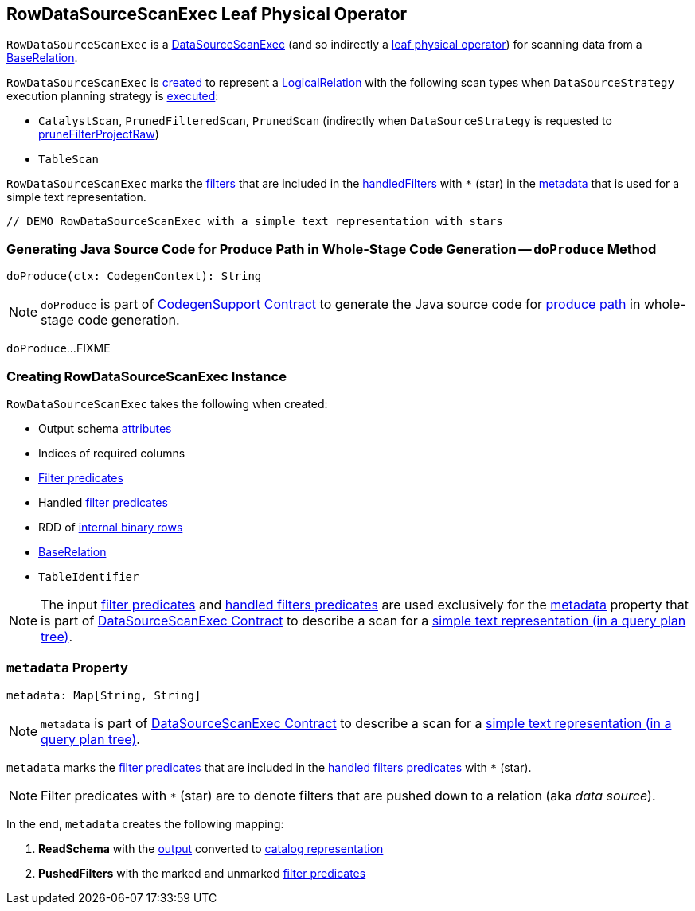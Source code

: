 == [[RowDataSourceScanExec]] RowDataSourceScanExec Leaf Physical Operator

`RowDataSourceScanExec` is a link:spark-sql-SparkPlan-DataSourceScanExec.adoc[DataSourceScanExec] (and so indirectly a link:spark-sql-SparkPlan.adoc#LeafExecNode[leaf physical operator]) for scanning data from a <<relation, BaseRelation>>.

`RowDataSourceScanExec` is <<creating-instance, created>> to represent a link:spark-sql-LogicalPlan-LogicalRelation.adoc[LogicalRelation] with the following scan types when `DataSourceStrategy` execution planning strategy is link:spark-sql-SparkStrategy-DataSourceStrategy.adoc#apply[executed]:

* `CatalystScan`, `PrunedFilteredScan`, `PrunedScan` (indirectly when `DataSourceStrategy` is requested to link:spark-sql-SparkStrategy-DataSourceStrategy.adoc#pruneFilterProjectRaw[pruneFilterProjectRaw])

* `TableScan`

`RowDataSourceScanExec` marks the <<filters, filters>> that are included in the <<handledFilters, handledFilters>> with `*` (star) in the <<metadata, metadata>> that is used for a simple text representation.

[source, scala]
----
// DEMO RowDataSourceScanExec with a simple text representation with stars
----

=== [[doProduce]] Generating Java Source Code for Produce Path in Whole-Stage Code Generation -- `doProduce` Method

[source, scala]
----
doProduce(ctx: CodegenContext): String
----

NOTE: `doProduce` is part of link:spark-sql-CodegenSupport.adoc#doProduce[CodegenSupport Contract] to generate the Java source code for link:spark-sql-whole-stage-codegen.adoc#produce-path[produce path] in whole-stage code generation.

`doProduce`...FIXME

=== [[creating-instance]] Creating RowDataSourceScanExec Instance

`RowDataSourceScanExec` takes the following when created:

* [[fullOutput]] Output schema link:spark-sql-Expression-Attribute.adoc[attributes]
* [[requiredColumnsIndex]] Indices of required columns
* [[filters]] link:spark-sql-Filter.adoc[Filter predicates]
* [[handledFilters]] Handled link:spark-sql-Filter.adoc[filter predicates]
* [[rdd]] RDD of link:spark-sql-InternalRow.adoc[internal binary rows]
* [[relation]] link:spark-sql-BaseRelation.adoc[BaseRelation]
* [[tableIdentifier]] `TableIdentifier`

NOTE: The input <<filters, filter predicates>> and <<handledFilters, handled filters predicates>> are used exclusively for the <<metadata, metadata>> property that is part of link:spark-sql-SparkPlan-DataSourceScanExec.adoc#metadata[DataSourceScanExec Contract] to describe a scan for a link:spark-sql-SparkPlan-DataSourceScanExec.adoc#simpleString[simple text representation (in a query plan tree)].

=== [[metadata]] `metadata` Property

[source, scala]
----
metadata: Map[String, String]
----

NOTE: `metadata` is part of link:spark-sql-SparkPlan-DataSourceScanExec.adoc#metadata[DataSourceScanExec Contract] to describe a scan for a link:spark-sql-SparkPlan-DataSourceScanExec.adoc#simpleString[simple text representation (in a query plan tree)].

`metadata` marks the <<filters, filter predicates>> that are included in the <<handledFilters, handled filters predicates>> with `*` (star).

NOTE: Filter predicates with `*` (star) are to denote filters that are pushed down to a relation (aka _data source_).

In the end, `metadata` creates the following mapping:

. *ReadSchema* with the <<output, output>> converted to link:spark-sql-StructType.adoc#catalogString[catalog representation]

. *PushedFilters* with the marked and unmarked <<filters, filter predicates>>
